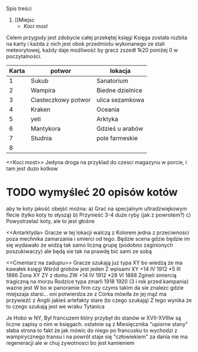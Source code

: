 Spis treści
1. [[Miejsc
   + [[Koci most]]


Celem przygody jest zdobycie całej przekętej księgi
Księga została rozbita na karty i każda z nich jest obok przedmiotu wykonanego
ze stali meteorytowej, każdy daje możliwość by gracz zszedł 1k20 poniżej 0 w
poczytalności.

| Karta | potwor              | lokacja          |
|-------+---------------------+------------------|
|     1 | Sukub               | Sanatorium       |
|     2 | Wampira             | Biedne dzielnice |
|     3 | Ciasteczkowy potwor | ulica sezamkowa  |
|     4 | Kraken              | Oceania          |
|     5 | yeti                | Arktyka          |
|     6 | Mantykora           | Gdzieś u arabów  |
|     7 | Studnia             | pole farmeskie   |
|     8 |                     |                  |



<<Miejsca>>

<<Koci most>>
    Jedyna droga na przyklad do czesci magazynu w porcie, i tam jest duzo kotkow
* TODO wymyśleć 20 opisów kotów
aby te koty jakość obejść można:
    a) Grać na specjalnym ultradzwiękowym flecie (tylko koty to słyszą)
    b) Przynieść 3-4 duże ryby (jak z powrotem?)
    c) Powystrzelać koty, ale to jest głośne

<<Antarktyda>
        Gracze w tej lokacji walczą z Kolorem
        jedna z przeciwnosci poza mechnika zamarzania
        i smierci od tego. Będzie scena gdzie będzie
        im się wydawało że widzą tak samo liczną grupę
        (podobno zaginionych poszukiwaczy)
        ale będą sie tak na prawdę bić sami ze sobą


<<Cmentarz na zadupiu>>
    Gracze szukają juz typa XY bo wiedzą że ma kawałek księgi
    Wśród grobów jest jeden
    Z wpisami
    XY +14 IV 1912 *5 III 1886
    Żona XY ZY z domu ZW  +14 IV 1912 *28 VI 1888
    Zgineli śmiercią tragiczną na morzu
    Rodzice typa zmarli 1918 1920 (3 i rok przed kampania)
    wazne jest W bo w panoramie firm czy czyms takim da sie znalezc
    gdzie miejszaja starsi... oni potwierdza ze z Córka mówiła że jej
    mąż ma przywieźć z Anglii jakieś artefakty stare (to czego szukają)
    Z tego wynika że to czego szukają jest we wraku Tytanica


    <<Postwory>>

    <<Wampir>>
        Je Hobo w NY, Był francuzem który przybył do stanów w XVII-XVIIIw są liczne zapisy o nim w księgach. ostatnie
        są z Miesięcznika "upiorne stany" słaba strona to fakt że jak mówic do niego po francusku to wychodzi z wampirycznego transu i na powrót staje się "człowiekiem"
        za dania nie ma regeneracji ale w chuj zywotnosci bo jest kamieniem
